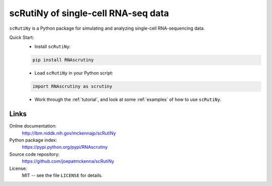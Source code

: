 scRutiNy of single-cell RNA-seq data
====================================

``scRutiNy`` is a Python package for simulating and analyzing single-cell RNA-sequencing data.

Quick Start:
    - Install ``scRutiNy``:

    .. code-block:: sh

        pip install RNAscrutiny

    - Load ``scRutiNy`` in your Python script:

    .. code-block:: python

        import RNAscrutiny as scrutiny

    - Work through the :ref:`tutorial`, and look at some :ref:`examples` of how to use ``scRutiNy``.

Links
-----

Online documentation:
    http://lbm.niddk.nih.gov/mckennajp/scRutiNy

Python package index:
    https://pypi.python.org/pypi/RNAscrutiny

Source code repository:
    https://github.com/joepatmckenna/scRutiNy

License:
    MIT -- see the file ``LICENSE`` for details.


